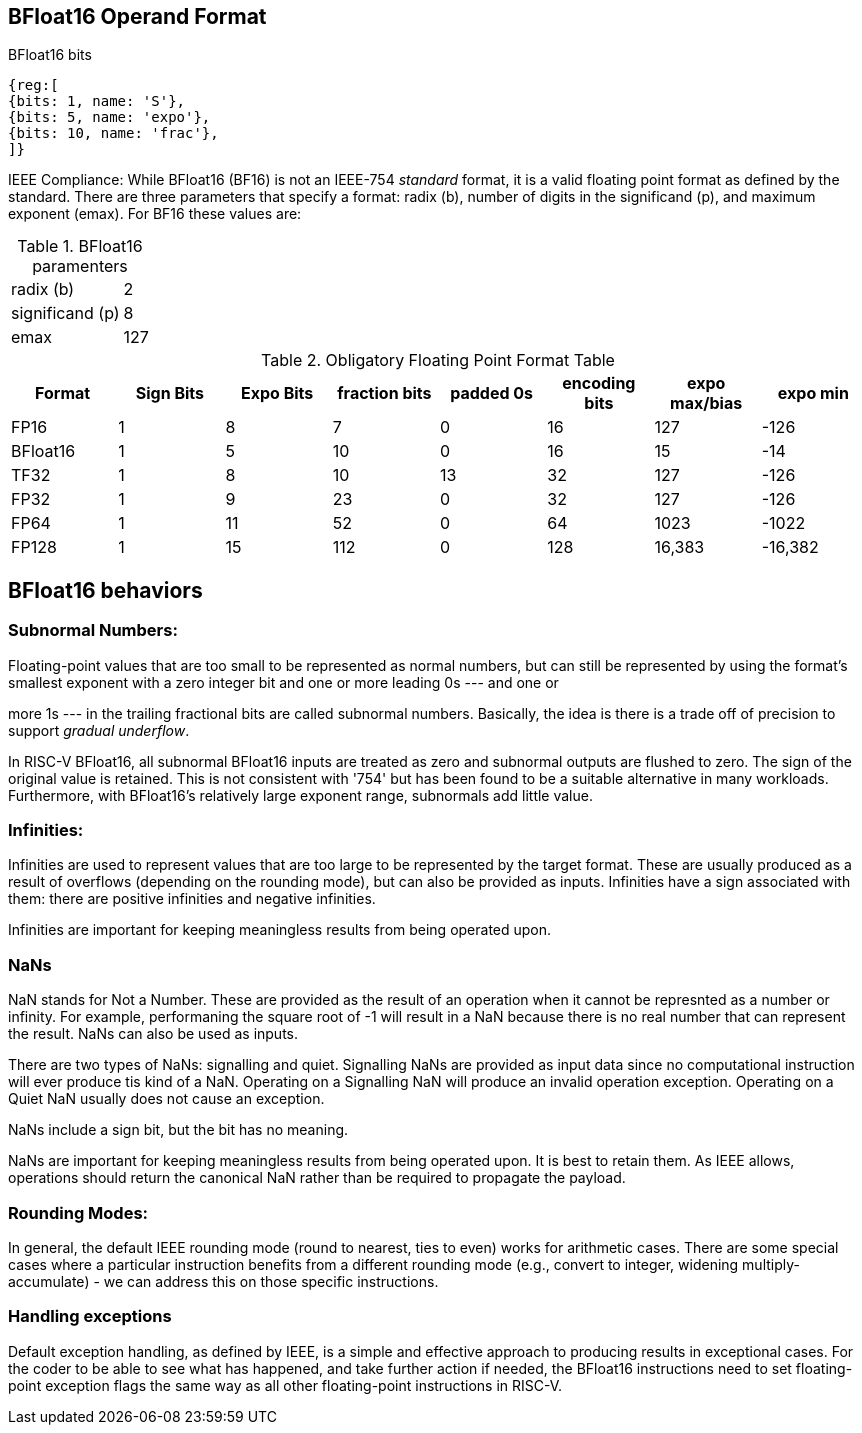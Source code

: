 [[bfloat16_format]]
== BFloat16 Operand Format

BFloat16 bits::
[wavedrom, , svg]
....
{reg:[
{bits: 1, name: 'S'},
{bits: 5, name: 'expo'},
{bits: 10, name: 'frac'},
]}
....

IEEE Compliance: While BFloat16 (BF16) is not an IEEE-754 _standard_ format, it is a valid floating point format as defined by the standard. There are three parameters that specify a format: radix (b), number of digits in the significand (p), and maximum exponent (emax).
For BF16 these values are:

[%autowidth]
.BFloat16 paramenters
|===
|radix (b)|2
|significand (p)|8
|emax|127
|===


.Obligatory Floating Point Format Table
[cols = "1,1,1,1,1,1,1,1"]
|===
|Format|Sign Bits|Expo Bits|fraction bits|padded 0s|encoding bits|expo max/bias|expo min

|FP16    |1| 8| 7| 0|16| 127|-126
|BFloat16|1| 5|10| 0|16|  15| -14
|TF32    |1| 8|10|13|32| 127|-126
|FP32    |1| 9|23| 0|32| 127|-126
|FP64    |1|11|52| 0|64|1023|-1022
|FP128   |1|15|112|0|128|16,383|-16,382
|===

== BFloat16 behaviors

=== Subnormal Numbers:
Floating-point values that are too small to be represented as normal numbers, but can still be represented by using the format's smallest exponent with a zero integer bit and one or more leading 0s --- and one or

more 1s --- in the trailing fractional bits are called subnormal numbers. Basically, the idea is there is
a trade off of precision to support _gradual underflow_.

In RISC-V BFloat16, all subnormal BFloat16 inputs are treated as zero and subnormal outputs are flushed to zero. The sign of the original value is retained. This is not consistent with '754' but has been found to be a suitable alternative in many workloads. Furthermore, with BFloat16's relatively large exponent range, subnormals add little value.

 
===  Infinities:
Infinities are used to represent values that are too large to be represented by the target format. These are usually produced as a result of overflows (depending on the rounding mode), but can also be provided as inputs. Infinities have a sign associated with them: there are positive infinities and negative infinities.


Infinities are important for keeping meaningless results from being operated upon.

=== NaNs

NaN stands for Not a Number. These are provided as the result of an operation when it cannot be represnted
as a number or infinity. For example, performaning the square root of -1 will result in a NaN because
there is no real number that can represent the result. NaNs can also be used as inputs.

There are two types of NaNs: signalling and quiet. Signalling NaNs are provided as input data since no computational instruction will ever produce tis kind of a NaN. Operating on a Signalling NaN will produce an invalid operation exception. Operating on a Quiet NaN usually does not cause an exception.

NaNs include a sign bit, but the bit has no meaning.

NaNs are important for keeping meaningless results from being operated upon. It is best to retain them. As IEEE allows, operations should return the canonical NaN rather than be required to propagate the payload.
 
===  Rounding Modes:
In general, the default IEEE rounding mode (round to nearest, ties to even) works for arithmetic cases. There are some special cases where a particular instruction benefits from a different rounding mode (e.g., convert to integer, widening multiply-accumulate) - we can address this on those specific instructions.
 
=== Handling exceptions
Default exception handling, as defined by IEEE, is a simple and effective approach to producing results in exceptional cases. For the coder to be able to see what has happened, and take further action if needed, the BFloat16 instructions need to set floating-point exception flags the same way as all other floating-point instructions in RISC-V. 


